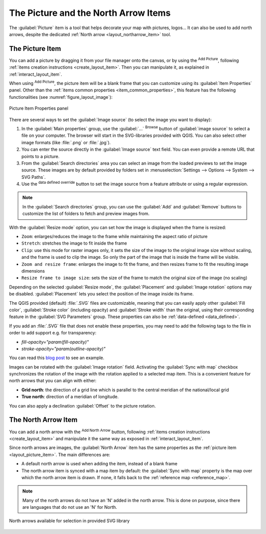 .. index:: Image, Picture, Layout; Image item, Layout; North arrow

The Picture and the North Arrow Items
======================================================================

The :guilabel:`Picture` item is a tool that helps decorate your map with
pictures, logos... It can also be used to add north arrows, despite the
dedicated :ref:`North arrow <layout_northarrow_item>` tool.

.. _layout_picture_item:

The Picture Item
----------------

You can add a picture by dragging it from your file manager onto the
canvas, or by using the |addImage| :sup:`Add Picture`, following
:ref:`items creation instructions <create_layout_item>`.
Then you can manipulate it, as explained in
:ref:`interact_layout_item`.

.. index:: Picture database, Rotated north arrow

When using |addImage| :sup:`Add Picture`, the picture item will be a
blank frame that you can customize using its
:guilabel:`Item Properties` panel.
Other than the :ref:`items common properties <item_common_properties>`,
this feature has the following functionalities (see
:numref:`figure_layout_image`):

.. _figure_layout_image:

.. figure:: img/image_mainproperties.png
   :align: center

   Picture Item Properties panel


There are several ways to set the :guilabel:`Image source` (to select
the image you want to display):

#. In the :guilabel:`Main properties` group, use the :guilabel:`...`
   :sup:`Browse` button of :guilabel:`image source` to
   select a file on your computer. The browser will start in the
   SVG-libraries provided with QGIS. You can also select other image
   formats (like :file:`.png` or :file:`.jpg`).
#. You can enter the source directly in the :guilabel:`Image source` text field.
   You can even provide a remote URL that points to a picture.
#. From the :guilabel:`Search directories` area you can select an
   image from the loaded previews to set the image source.
   These images are by default provided by folders set in
   :menuselection:`Settings --> Options --> System --> SVG Paths`.
#. Use the |dataDefined| :sup:`data defined override` button to set
   the image source from a feature attribute or using a regular
   expression.

.. note:: In the :guilabel:`Search directories` group, you can use
   the :guilabel:`Add` and :guilabel:`Remove` buttons to customize
   the list of folders to fetch and preview images from.

With the :guilabel:`Resize mode` option, you can set how the image is
displayed when the frame is resized:

* ``Zoom``: enlarges/reduces the image to the frame while maintaining
  the aspect ratio of picture
* ``Stretch``: stretches the image to fit inside the frame
* ``Clip``: use this mode for raster images only, it sets the size of
  the image to the original image size without scaling, and the frame
  is used to clip the image.
  So only the part of the image that is inside the frame will be
  visible.
* ``Zoom and resize frame``: enlarges the image to fit the frame, and
  then resizes frame to fit the resulting image dimensions
* ``Resize frame to image size``: sets the size of the frame to match
  the original size of the image (no scaling)

Depending on the selected :guilabel:`Resize mode`, the
:guilabel:`Placement` and :guilabel:`Image rotation` options may be
disabled.
:guilabel:`Placement` lets you select the position of the image
inside its frame.

.. _parameterized_svg:

The QGIS provided (default) :file:`.SVG` files are customizable,
meaning that you can easily apply other :guilabel:`Fill color`,
:guilabel:`Stroke color` (including opacity) and
:guilabel:`Stroke width` than the original, using their
corresponding feature in the :guilabel:`SVG Parameters` group.
These properties can also be :ref:`data-defined <data_defined>`.

If you add an :file:`.SVG` file that does not enable these properties,
you may need to add the following tags to the file in order to add
support e.g. for transparency:

* `fill-opacity="param(fill-opacity)"`
* `stroke-opacity="param(outline-opacity)"`

You can read this `blog post
<https://blog.sourcepole.ch/2011/06/30/svg-symbols-in-qgis-with-modifiable-colors/>`_
to see an example.

Images can be rotated with the :guilabel:`Image rotation` field.
Activating the |checkbox| :guilabel:`Sync with map` checkbox
synchronizes the rotation of the image with the rotation applied to a
selected map item.
This is a convenient feature for north arrows that you can align with
either:

* **Grid north**: the direction of a grid line which is parallel to
  the central meridian of the national/local grid
* **True north**: direction of a meridian of longitude.

You can also apply a declination :guilabel:`Offset` to the picture rotation.

.. index:: North arrow
.. _layout_northarrow_item:

The North Arrow Item
--------------------

You can add a north arrow with the |northArrow|
:sup:`Add North Arrow` button, following
:ref:`items creation instructions <create_layout_item>` and
manipulate it the same way as exposed in :ref:`interact_layout_item`.

Since north arrows are images, the :guilabel:`North Arrow` item has
the same properties as the :ref:`picture item <layout_picture_item>`.
The main differences are:

* A default north arrow is used when adding the item, instead of a
  blank frame
* The north arrow item is synced with a map item by default: the
  :guilabel:`Sync with map` property is the map over which the north
  arrow item is drawn.
  If none, it falls back to the :ref:`reference map <reference_map>`.
   
.. note::

   Many of the north arrows do not have an 'N' added in the north
   arrow.
   This is done on purpose, since there are languages that do not use
   an 'N' for North.

.. _figure_layout_image_north:

.. figure:: img/north_arrows.png
   :align: center

   North arrows available for selection in provided SVG library


.. Substitutions definitions - AVOID EDITING PAST THIS LINE
   This will be automatically updated by the find_set_subst.py script.
   If you need to create a new substitution manually,
   please add it also to the substitutions.txt file in the
   source folder.

.. |addImage| image:: /static/common/mActionAddImage.png
   :width: 1.5em
.. |checkbox| image:: /static/common/checkbox.png
   :width: 1.3em
.. |dataDefined| image:: /static/common/mIconDataDefine.png
   :width: 1.5em
.. |northArrow| image:: /static/common/north_arrow.png
   :width: 1.5em
